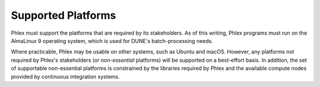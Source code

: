 Supported Platforms
===================

Phlex must support the platforms that are required by its stakeholders.
As of this writing, Phlex programs must run on the AlmaLinux 9 operating system, which is used for DUNE's batch-processing needs.

Where practicable, Phlex may be usable on other systems, such as Ubuntu and macOS.
However, any platforms not required by Phlex's stakeholders (or *non-essential* platforms) will be supported on a best-effort basis.
In addition, the set of supportable non-essential platforms is constrained by the libraries required by Phlex and the available compute nodes provided by continuous integration systems.
